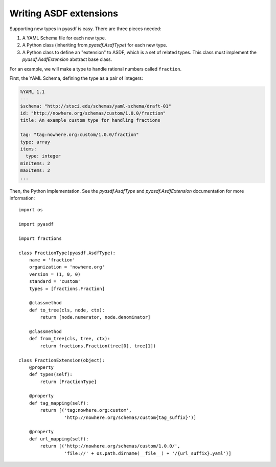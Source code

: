 Writing ASDF extensions
=======================

Supporting new types in pyasdf is easy.  There are three pieces needed:

1. A YAML Schema file for each new type.

2. A Python class (inheriting from `pyasdf.AsdfType`) for each new
   type.

3. A Python class to define an "extension" to ASDF, which is a set of
   related types.  This class must implement the
   `pyasdf.AsdfExtension` abstract base class.

For an example, we will make a type to handle rational numbers called ``fraction``.

First, the YAML Schema, defining the type as a pair of integers:

.. code:: yaml

   %YAML 1.1
   ---
   $schema: "http://stsci.edu/schemas/yaml-schema/draft-01"
   id: "http://nowhere.org/schemas/custom/1.0.0/fraction"
   title: An example custom type for handling fractions

   tag: "tag:nowhere.org:custom/1.0.0/fraction"
   type: array
   items:
     type: integer
   minItems: 2
   maxItems: 2
   ...

Then, the Python implementation.  See the `pyasdf.AsdfType` and
`pyasdf.AsdfExtension` documentation for more information::

    import os

    import pyasdf

    import fractions

    class FractionType(pyasdf.AsdfType):
        name = 'fraction'
        organization = 'nowhere.org'
        version = (1, 0, 0)
        standard = 'custom'
        types = [fractions.Fraction]

        @classmethod
        def to_tree(cls, node, ctx):
            return [node.numerator, node.denominator]

        @classmethod
        def from_tree(cls, tree, ctx):
            return fractions.Fraction(tree[0], tree[1])

    class FractionExtension(object):
        @property
        def types(self):
            return [FractionType]

        @property
        def tag_mapping(self):
            return [('tag:nowhere.org:custom',
                     'http://nowhere.org/schemas/custom{tag_suffix}')]

        @property
        def url_mapping(self):
            return [('http://nowhere.org/schemas/custom/1.0.0/',
                     'file://' + os.path.dirname(__file__) + '/{url_suffix}.yaml')]
